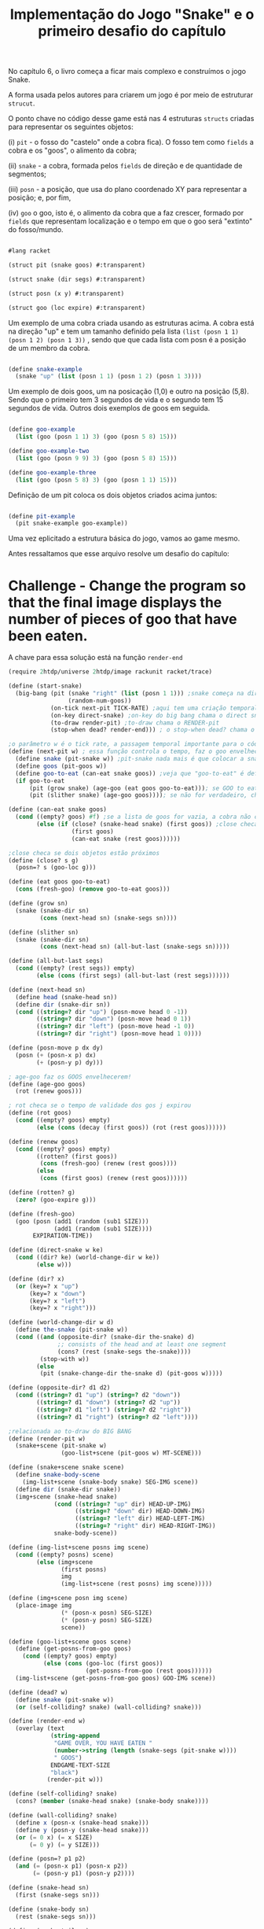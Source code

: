 #+Title: Implementação do Jogo "Snake" e o primeiro desafio do capítulo

No capítulo 6, o livro começa a ficar mais complexo e construímos o jogo Snake.

A forma usada pelos autores para criarem um jogo é por meio de estruturar =strucut=.

O ponto chave no código desse game está nas 4 estruturas =structs= criadas para representar os seguintes objetos:

(i)  =pit= - o fosso do "castelo" onde a cobra fica). O fosso tem como =fields= a cobra e os "goos", o alimento da cobra;

(ii) =snake= - a cobra, formada pelos =fields= de direção e de quantidade de segmentos;

(iii) =posn= - a posição, que usa do plano coordenado XY para representar a posição; e, por fim,

(iv) =goo= o goo, isto é, o alimento da cobra que a faz crescer, formado por =fields= que representam localização e o tempo em que o goo será "extinto" do fosso/mundo.

#+BEGIN_SRC scheme

#lang racket

(struct pit (snake goos) #:transparent)

(struct snake (dir segs) #:transparent)

(struct posn (x y) #:transparent)

(struct goo (loc expire) #:transparent)
#+END_SRC

Um exemplo de uma cobra criada usando as estruturas acima. A cobra está na direção "up" e tem um tamanho definido pela lista =(list (posn 1 1) (posn 1 2) (posn 1 3))= , sendo que que cada lista com posn é a posição de um membro da cobra. 

#+BEGIN_SRC scheme

(define snake-example
  (snake "up" (list (posn 1 1) (posn 1 2) (posn 1 3))))
  
#+END_SRC

Um exemplo de dois goos, um na posicação (1,0) e outro na posição (5,8). Sendo que o primeiro tem 3 segundos de vida e o segundo tem 15 segundos de vida. Outros dois exemplos de goos em seguida.

#+BEGIN_SRC scheme

(define goo-example
  (list (goo (posn 1 1) 3) (goo (posn 5 8) 15)))

(define goo-example-two
  (list (goo (posn 9 9) 3) (goo (posn 5 8) 15)))

(define goo-example-three
  (list (goo (posn 5 8) 3) (goo (posn 1 1) 15)))

#+END_SRC

Definição de um pit coloca os dois objetos criados acima juntos:

#+BEGIN_SRC scheme

(define pit-example
  (pit snake-example goo-example))

#+END_SRC

Uma vez eplicitado a estrutura básica do jogo, vamos ao game mesmo.

Antes ressaltamos que esse arquivo resolve um desafio do capítulo:

* Challenge - Change the program so that the final image displays the number of pieces of goo that have been eaten.

A chave para essa solução está na função =render-end=

#+BEGIN_SRC scheme
(require 2htdp/universe 2htdp/image rackunit racket/trace)

(define (start-snake)
  (big-bang (pit (snake "right" (list (posn 1 1))) ;snake começa na direção da direita, na posição (1,1) e com uma unidade de cumprimento, a cabeça
                 (random-num-goos))
            (on-tick next-pit TICK-RATE) ;aqui tem uma criação temporal, faz a cobra CRESCER e se MOVER. Além de fazer desaparecer GOO
            (on-key direct-snake) ;on-key do big bang chama o direct snake
            (to-draw render-pit) ;to-draw chama o RENDER-pit
            (stop-when dead? render-end))) ; o stop-when dead? chama o render-end

;o parâmetro w é o tick rate, a passagem temporal importante para o código funcionar
(define (next-pit w) ; essa função controla o tempo, faz o goo envelhecer, e a cobra "engordar" quando come
  (define snake (pit-snake w)) ;pit-snake nada mais é que colocar a snake no pit
  (define goos (pit-goos w))
  (define goo-to-eat (can-eat snake goos)) ;veja que "goo-to-eat" é definido internamente
  (if goo-to-eat
      (pit (grow snake) (age-goo (eat goos goo-to-eat))); se GOO to eat for verdadeiro, chama pit (grow snake)
      (pit (slither snake) (age-goo goos)))); se não for verdadeiro, chama o pit com (slither snake)

(define (can-eat snake goos)
  (cond ((empty? goos) #f) ;se a lista de goos for vazia, a cobra não consegue comer
        (else (if (close? (snake-head snake) (first goos)) ;close checa se a cabeça da cobra está perto de um GOO
                  (first goos)
                  (can-eat snake (rest goos))))))

;close checa se dois objetos estão próximos
(define (close? s g)
  (posn=? s (goo-loc g)))

(define (eat goos goo-to-eat)
  (cons (fresh-goo) (remove goo-to-eat goos)))

(define (grow sn)
  (snake (snake-dir sn)
         (cons (next-head sn) (snake-segs sn))))

(define (slither sn)
  (snake (snake-dir sn)
         (cons (next-head sn) (all-but-last (snake-segs sn)))))

(define (all-but-last segs)
  (cond ((empty? (rest segs)) empty)
        (else (cons (first segs) (all-but-last (rest segs))))))

(define (next-head sn)
  (define head (snake-head sn))
  (define dir (snake-dir sn))
  (cond ((string=? dir "up") (posn-move head 0 -1))
        ((string=? dir "down") (posn-move head 0 1))
        ((string=? dir "left") (posn-move head -1 0))
        ((string=? dir "right") (posn-move head 1 0))))

(define (posn-move p dx dy)
  (posn (+ (posn-x p) dx)
        (+ (posn-y p) dy)))

; age-goo faz os GOOS envelhecerem!
(define (age-goo goos)
  (rot (renew goos)))

; rot checa se o tempo de validade dos gos j expirou
(define (rot goos)
  (cond ((empty? goos) empty)
        (else (cons (decay (first goos)) (rot (rest goos))))))

(define (renew goos)
  (cond ((empty? goos) empty)
        ((rotten? (first goos))
         (cons (fresh-goo) (renew (rest goos))))
        (else
         (cons (first goos) (renew (rest goos))))))

(define (rotten? g)
  (zero? (goo-expire g)))

(define (fresh-goo)
  (goo (posn (add1 (random (sub1 SIZE)))
             (add1 (random (sub1 SIZE))))
       EXPIRATION-TIME))

(define (direct-snake w ke)
  (cond ((dir? ke) (world-change-dir w ke))
        (else w)))

(define (dir? x)
  (or (key=? x "up")
      (key=? x "down")
      (key=? x "left")
      (key=? x "right")))

(define (world-change-dir w d)
  (define the-snake (pit-snake w))
  (cond ((and (opposite-dir? (snake-dir the-snake) d)
              ;; consists of the head and at least one segment
              (cons? (rest (snake-segs the-snake))))
         (stop-with w))
        (else
         (pit (snake-change-dir the-snake d) (pit-goos w)))))

(define (opposite-dir? d1 d2)
  (cond ((string=? d1 "up") (string=? d2 "down"))
        ((string=? d1 "down") (string=? d2 "up"))
        ((string=? d1 "left") (string=? d2 "right"))
        ((string=? d1 "right") (string=? d2 "left"))))

;relacionada ao to-draw do BIG BANG
(define (render-pit w)
  (snake+scene (pit-snake w)
               (goo-list+scene (pit-goos w) MT-SCENE)))

(define (snake+scene snake scene)
  (define snake-body-scene
    (img-list+scene (snake-body snake) SEG-IMG scene))
  (define dir (snake-dir snake))
  (img+scene (snake-head snake)
             (cond ((string=? "up" dir) HEAD-UP-IMG)
                   ((string=? "down" dir) HEAD-DOWN-IMG)
                   ((string=? "left" dir) HEAD-LEFT-IMG)
                   ((string=? "right" dir) HEAD-RIGHT-IMG))
             snake-body-scene))

(define (img-list+scene posns img scene)
  (cond ((empty? posns) scene)
        (else (img+scene
               (first posns)
               img
               (img-list+scene (rest posns) img scene)))))

(define (img+scene posn img scene)
  (place-image img
               (* (posn-x posn) SEG-SIZE)
               (* (posn-y posn) SEG-SIZE)
               scene))

(define (goo-list+scene goos scene)
  (define (get-posns-from-goo goos)
    (cond ((empty? goos) empty)
          (else (cons (goo-loc (first goos))
                      (get-posns-from-goo (rest goos))))))
  (img-list+scene (get-posns-from-goo goos) GOO-IMG scene))

(define (dead? w)
  (define snake (pit-snake w))
  (or (self-colliding? snake) (wall-colliding? snake)))

(define (render-end w)
  (overlay (text
            (string-append
             "GAME OVER, YOU HAVE EATEN "
             (number->string (length (snake-segs (pit-snake w))))
             " GOOS")
            ENDGAME-TEXT-SIZE
            "black")
           (render-pit w)))

(define (self-colliding? snake)
  (cons? (member (snake-head snake) (snake-body snake))))

(define (wall-colliding? snake)
  (define x (posn-x (snake-head snake)))
  (define y (posn-y (snake-head snake)))
  (or (= 0 x) (= x SIZE)
      (= 0 y) (= y SIZE)))

(define (posn=? p1 p2)
  (and (= (posn-x p1) (posn-x p2))
       (= (posn-y p1) (posn-y p2))))

(define (snake-head sn)
  (first (snake-segs sn)))

(define (snake-body sn)
  (rest (snake-segs sn)))

(define (snake-tail sn)
  (last (snake-segs sn)))

(define (snake-change-dir sn d)
  (snake d (snake-segs sn)))

(define (decay g)
  (goo (goo-loc g) (sub1 (goo-expire g))))
  
  #+END_SRC

O jogo exige uma série de variáveis com valores constantes para funcionar:

#+BEGIN_SRC scheme

; Passagem do tempo
(define TICK-RATE 1/10)

; Tamanho do "tabuleiro"
(define SIZE 30)

; Constante da cobra
(define SEG-SIZE 15)

; Constante do GOO
(define MAX-GOO 5)

(define EXPIRATION-TIME 150)

; Parte gráfica do tabuleiro
(define WIDTH-PX  (* SEG-SIZE 30))

(define HEIGHT-PX (* SEG-SIZE 30))

; Constantes visuais
(define MT-SCENE (empty-scene WIDTH-PX HEIGHT-PX))

(define GOO-IMG (bitmap "goo.gif"))

(define SEG-IMG  (bitmap "body.gif"))

(define HEAD-IMG (bitmap "head.gif"))

(define HEAD-LEFT-IMG HEAD-IMG)

(define HEAD-DOWN-IMG (rotate 90 HEAD-LEFT-IMG))

(define HEAD-RIGHT-IMG (flip-horizontal HEAD-LEFT-IMG))

(define HEAD-UP-IMG (flip-vertical HEAD-DOWN-IMG))

(define ENDGAME-TEXT-SIZE 15)

(define (random-num-goos)
  (define num (random 5 15))
  (define (random-num-goos-iter num accu)
    (if (= num 0)
        accu
        (random-num-goos-iter (- num 1) (cons (fresh-goo) accu ))))
  (trace random-num-goos-iter)
  (random-num-goos-iter num '()))
  
  #+END_SRC
  
  O comando =(start-snake)= faz o jogo começar.

Ao longo do desenvolvimento foram feitos vários testes entender as funções e estruturas usadas:

#+BEGIN_SRC scheme

(check-equal? (snake-segs snake-example) (list (posn 1 1) (posn 1 2) (posn 1 3)))
(check-equal? (snake-dir snake-example) "up")
(check-equal? (goo-expire (first goo-example)) 3)
(check-equal? (pit-snake pit-example) snake-example)
(check-equal? (pit-goos pit-example) goo-example)
(check-equal? (posn-x (posn 1 2)) 1)
(check-equal? (posn-y (posn 1 2)) 2)
(check-equal? (can-eat snake-example '()) #f)
(check-equal? (can-eat snake-example goo-example) (first goo-example))
(check-equal? (can-eat snake-example goo-example-two) #f)
(check-equal? (can-eat snake-example goo-example-three) (second goo-example-three))

#+END_SRC
